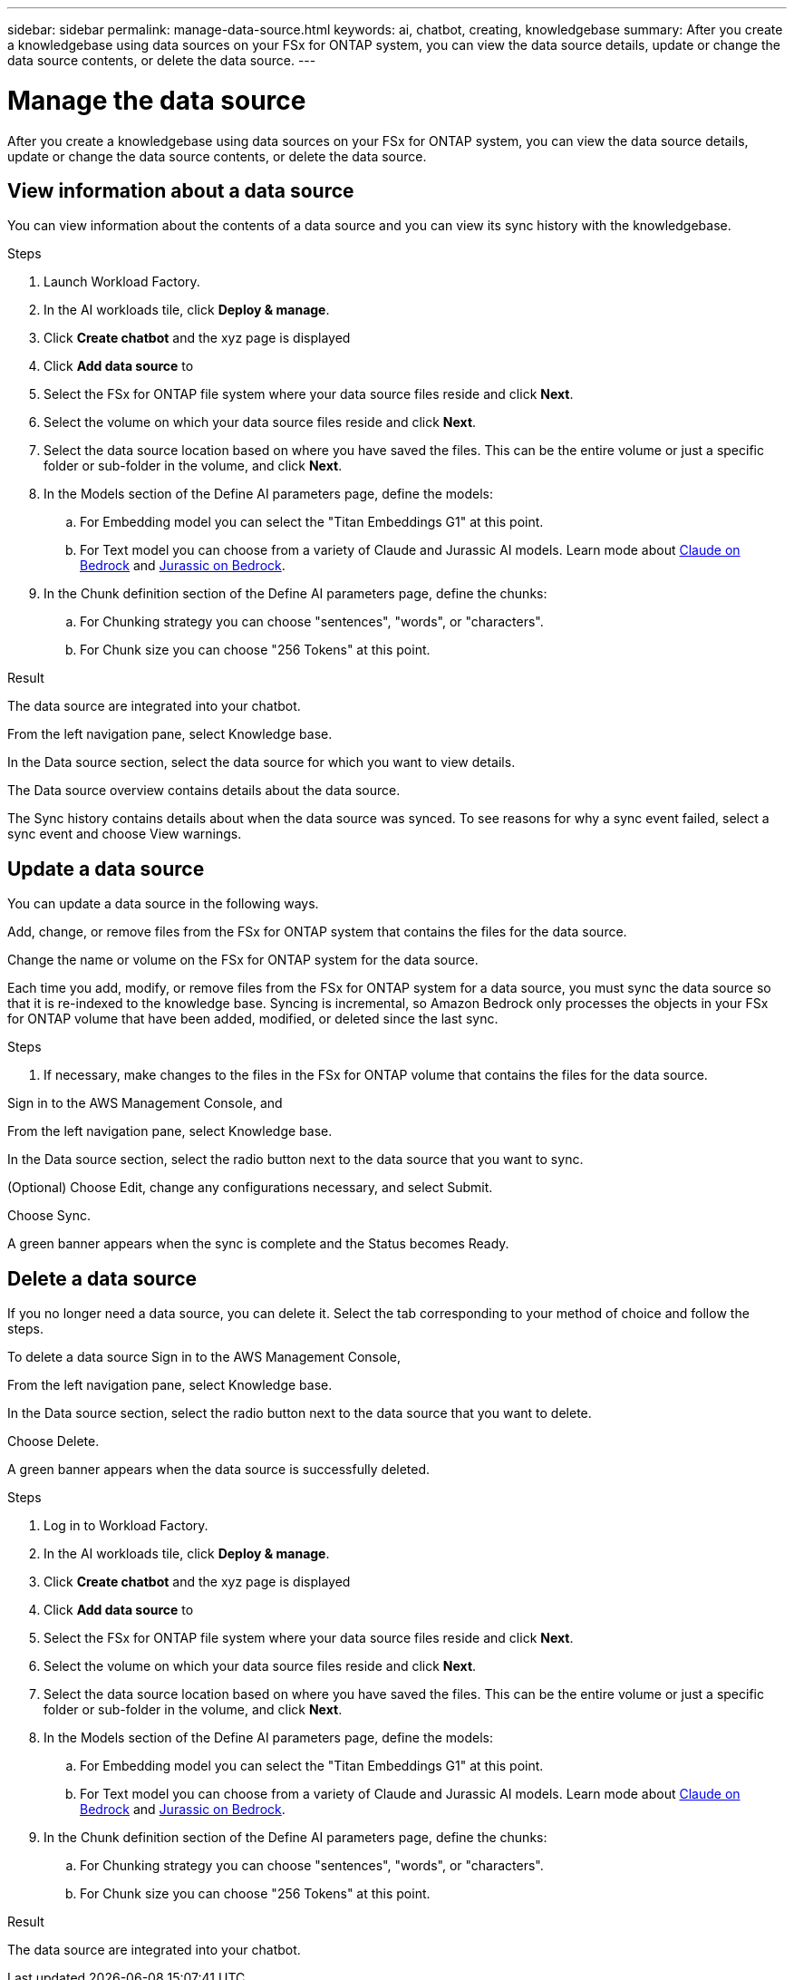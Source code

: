 ---
sidebar: sidebar
permalink: manage-data-source.html
keywords: ai, chatbot, creating, knowledgebase
summary: After you create a knowledgebase using data sources on your FSx for ONTAP system, you can view the data source details, update or change the data source contents, or delete the data source.
---

= Manage the data source
:icons: font
:imagesdir: ./media/

[.lead]
After you create a knowledgebase using data sources on your FSx for ONTAP system, you can view the data source details, update or change the data source contents, or delete the data source.

== View information about a data source

You can view information about the contents of a data source and you can view its sync history with the knowledgebase.

.Steps

. Launch Workload Factory.

. In the AI workloads tile, click *Deploy & manage*. 

. Click *Create chatbot* and the xyz page is displayed

. Click *Add data source* to 

. Select the FSx for ONTAP file system where your data source files reside and click *Next*.

. Select the volume on which your data source files reside and click *Next*.

. Select the data source location based on where you have saved the files. This can be the entire volume or just a specific folder or sub-folder in the volume, and click *Next*.

. In the Models section of the Define AI parameters page, define the models:

.. For Embedding model you can select the "Titan Embeddings G1" at this point.
.. For Text model you can choose from a variety of Claude and Jurassic AI models. Learn mode about https://aws.amazon.com/bedrock/claude/[Claude on Bedrock^] and https://aws.amazon.com/bedrock/jurassic/[Jurassic on Bedrock^].

. In the Chunk definition section of the Define AI parameters page, define the chunks:

.. For Chunking strategy you can choose "sentences", "words", or "characters".
.. For Chunk size you can choose "256 Tokens" at this point.


.Result

The data source are integrated into your chatbot.


From the left navigation pane, select Knowledge base.

In the Data source section, select the data source for which you want to view details.

The Data source overview contains details about the data source.

The Sync history contains details about when the data source was synced. To see reasons for why a sync event failed, select a sync event and choose View warnings.

== Update a data source

You can update a data source in the following ways.

Add, change, or remove files from the FSx for ONTAP system that contains the files for the data source.

Change the name or volume on the FSx for ONTAP system for the data source.

Each time you add, modify, or remove files from the FSx for ONTAP system for a data source, you must sync the data source so that it is re-indexed to the knowledge base. Syncing is incremental, so Amazon Bedrock only processes the objects in your FSx for ONTAP volume that have been added, modified, or deleted since the last sync.

.Steps

. If necessary, make changes to the files in the FSx for ONTAP volume that contains the files for the data source.

Sign in to the AWS Management Console, and 

From the left navigation pane, select Knowledge base.

In the Data source section, select the radio button next to the data source that you want to sync.

(Optional) Choose Edit, change any configurations necessary, and select Submit.

Choose Sync.

A green banner appears when the sync is complete and the Status becomes Ready.

== Delete a data source

If you no longer need a data source, you can delete it. Select the tab corresponding to your method of choice and follow the steps.

To delete a data source
Sign in to the AWS Management Console, 

From the left navigation pane, select Knowledge base.

In the Data source section, select the radio button next to the data source that you want to delete.

Choose Delete.

A green banner appears when the data source is successfully deleted.





.Steps

. Log in to Workload Factory.

. In the AI workloads tile, click *Deploy & manage*. 

. Click *Create chatbot* and the xyz page is displayed

. Click *Add data source* to 

. Select the FSx for ONTAP file system where your data source files reside and click *Next*.

. Select the volume on which your data source files reside and click *Next*.

. Select the data source location based on where you have saved the files. This can be the entire volume or just a specific folder or sub-folder in the volume, and click *Next*.

. In the Models section of the Define AI parameters page, define the models:

.. For Embedding model you can select the "Titan Embeddings G1" at this point.
.. For Text model you can choose from a variety of Claude and Jurassic AI models. Learn mode about https://aws.amazon.com/bedrock/claude/[Claude on Bedrock^] and https://aws.amazon.com/bedrock/jurassic/[Jurassic on Bedrock^].

. In the Chunk definition section of the Define AI parameters page, define the chunks:

.. For Chunking strategy you can choose "sentences", "words", or "characters".
.. For Chunk size you can choose "256 Tokens" at this point.


.Result

The data source are integrated into your chatbot.
